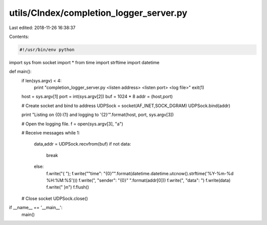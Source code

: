 utils/CIndex/completion_logger_server.py
========================================

Last edited: 2018-11-26 16:38:37

Contents:

.. code-block:: py

    #!/usr/bin/env python
import sys
from socket import *
from time import strftime
import datetime

def main():
  if len(sys.argv) < 4:
    print "completion_logger_server.py <listen address> <listen port> <log file>"
    exit(1)

  host = sys.argv[1]
  port = int(sys.argv[2])
  buf = 1024 * 8
  addr = (host,port)
  
  # Create socket and bind to address
  UDPSock = socket(AF_INET,SOCK_DGRAM)
  UDPSock.bind(addr)
  
  print "Listing on {0}:{1} and logging to '{2}'".format(host, port, sys.argv[3])

  # Open the logging file.
  f = open(sys.argv[3], "a")

  # Receive messages
  while 1:
    data,addr = UDPSock.recvfrom(buf)
    if not data:
      break
    else:
      f.write("{ ");
      f.write("\"time\": \"{0}\"".format(datetime.datetime.utcnow().strftime('%Y-%m-%d %H:%M:%S')))
      f.write(", \"sender\": \"{0}\" ".format(addr[0]))
      f.write(", \"data\": ")
      f.write(data)
      f.write(" }\n")
      f.flush()

  # Close socket
  UDPSock.close()

if __name__ == '__main__':
  main()


